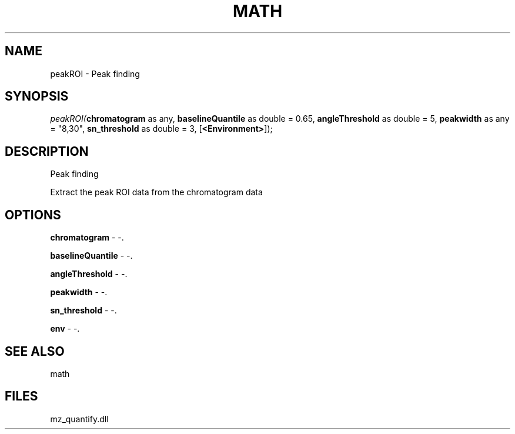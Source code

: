 .\" man page create by R# package system.
.TH MATH 1 2000-Jan "peakROI" "peakROI"
.SH NAME
peakROI \- Peak finding
.SH SYNOPSIS
\fIpeakROI(\fBchromatogram\fR as any, 
\fBbaselineQuantile\fR as double = 0.65, 
\fBangleThreshold\fR as double = 5, 
\fBpeakwidth\fR as any = "8,30", 
\fBsn_threshold\fR as double = 3, 
[\fB<Environment>\fR]);\fR
.SH DESCRIPTION
.PP
Peak finding
 
 Extract the peak ROI data from the chromatogram data
.PP
.SH OPTIONS
.PP
\fBchromatogram\fB \fR\- -. 
.PP
.PP
\fBbaselineQuantile\fB \fR\- -. 
.PP
.PP
\fBangleThreshold\fB \fR\- -. 
.PP
.PP
\fBpeakwidth\fB \fR\- -. 
.PP
.PP
\fBsn_threshold\fB \fR\- -. 
.PP
.PP
\fBenv\fB \fR\- -. 
.PP
.SH SEE ALSO
math
.SH FILES
.PP
mz_quantify.dll
.PP
